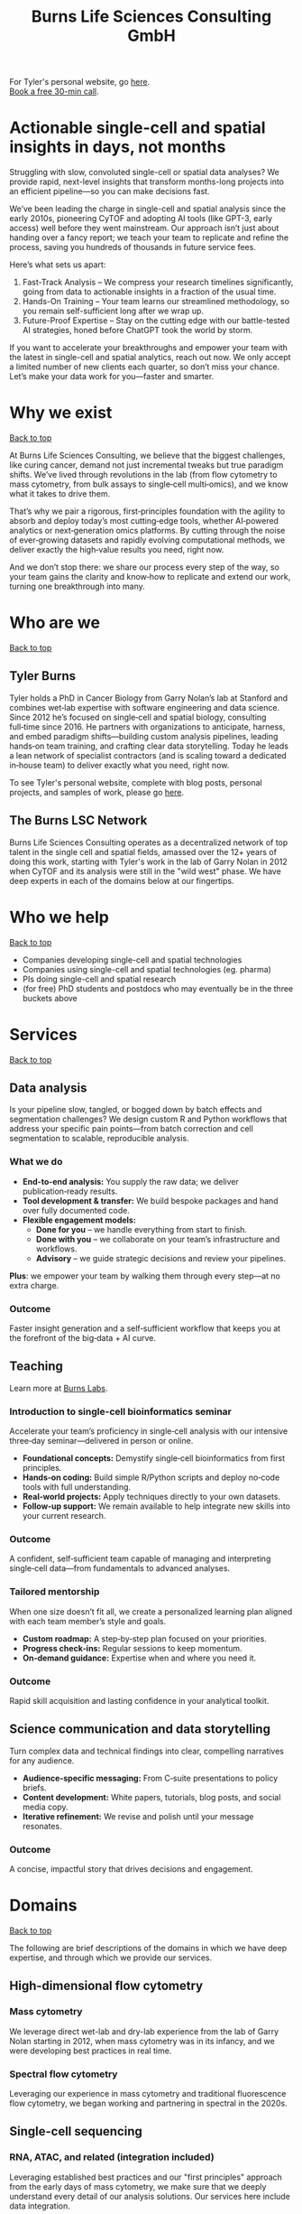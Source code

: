 #+Title: Burns Life Sciences Consulting GmbH
#+Html: <div id="top"></div>

For Tyler's personal website, go [[./index.html][here]].\\
[[https://calendly.com/burnslsc-info/30min][Book a free 30-min call]].

#+Toc: headlines 1

* Actionable single-cell and spatial insights in days, not months
:PROPERTIES:
:UNNUMBERED: notoc
:END:
Struggling with slow, convoluted single-cell or spatial data analyses? We provide rapid, next-level insights that transform months-long projects into an efficient pipeline—so you can make decisions fast.

We’ve been leading the charge in single-cell and spatial analysis since the early 2010s, pioneering CyTOF and adopting AI tools (like GPT-3, early access) well before they went mainstream. Our approach isn’t just about handing over a fancy report; we teach your team to replicate and refine the process, saving you hundreds of thousands in future service fees.

Here’s what sets us apart:

1. Fast-Track Analysis – We compress your research timelines significantly, going from data to actionable insights in a fraction of the usual time.
2. Hands-On Training – Your team learns our streamlined methodology, so you remain self-sufficient long after we wrap up.
3. Future-Proof Expertise – Stay on the cutting edge with our battle-tested AI strategies, honed before ChatGPT took the world by storm.

If you want to accelerate your breakthroughs and empower your team with the latest in single-cell and spatial analytics, reach out now. We only accept a limited number of new clients each quarter, so don’t miss your chance. Let’s make your data work for you—faster and smarter.
* Why we exist
#+HTML: <a href="#top">Back to top</a>
[[file:images/2024-09-08_13-45-17_matrix_multiplication.jpg]]

At Burns Life Sciences Consulting, we believe that the biggest challenges, like curing cancer, demand not just incremental tweaks but true paradigm shifts. We’ve lived through revolutions in the lab (from flow cytometry to mass cytometry, from bulk assays to single‑cell multi‑omics), and we know what it takes to drive them.

That’s why we pair a rigorous, first‑principles foundation with the agility to absorb and deploy today’s most cutting‑edge tools, whether AI‑powered analytics or next‑generation omics platforms. By cutting through the noise of ever‑growing datasets and rapidly evolving computational methods, we deliver exactly the high‑value results you need, right now.

And we don’t stop there: we share our process every step of the way, so your team gains the clarity and know‑how to replicate and extend our work, turning one breakthrough into many.
* Who are we
#+HTML: <a href="#top">Back to top</a>
** Tyler Burns
#+attr_html: :width 40% :style float:left;margin:0px 20px 20px 0px;
[[file:images/2024-09-08_13-52-02_professional_photo.jpg]]

Tyler holds a PhD in Cancer Biology from Garry Nolan’s lab at Stanford and combines wet‑lab expertise with software engineering and data science. Since 2012 he’s focused on single‑cell and spatial biology, consulting full‑time since 2016. He partners with organizations to anticipate, harness, and embed paradigm shifts—building custom analysis pipelines, leading hands‑on team training, and crafting clear data storytelling. Today he leads a lean network of specialist contractors (and is scaling toward a dedicated in‑house team) to deliver exactly what you need, right now.

To see Tyler's personal website, complete with blog posts, personal projects, and samples of work, please go [[https://tjburns08.github.io/][here]].
** The Burns LSC Network
Burns Life Sciences Consulting operates as a decentralized network of top talent in the single cell and spatial fields, amassed over the 12+ years of doing this work, starting with Tyler's work in the lab of Garry Nolan in 2012 when CyTOF and its analysis were still in the "wild west" phase. We have deep experts in each of the domains below at our fingertips.
* Who we help
#+HTML: <a href="#top">Back to top</a>
- Companies developing single-cell and spatial technologies
- Companies using single-cell and spatial technologies (eg. pharma)
- PIs doing single-cell and spatial research
- (for free) PhD students and postdocs who may eventually be in the three buckets above
* Services
#+HTML: <a href="#top">Back to top</a>
[[file:images/2024-09-08_13-45-49_consultant_laptop.jpg]]

** Data analysis
Is your pipeline slow, tangled, or bogged down by batch effects and segmentation challenges? We design custom R and Python workflows that address your specific pain points—from batch correction and cell segmentation to scalable, reproducible analysis.

*** What we do
- *End-to-end analysis:* You supply the raw data; we deliver publication‑ready results.
- *Tool development & transfer:* We build bespoke packages and hand over fully documented code.
- *Flexible engagement models:*
  - *Done for you* – we handle everything from start to finish.
  - *Done with you* – we collaborate on your team’s infrastructure and workflows.
  - *Advisory* – we guide strategic decisions and review your pipelines.

*Plus*: we empower your team by walking them through every step—at no extra charge.

*** Outcome
Faster insight generation and a self‑sufficient workflow that keeps you at the forefront of the big‑data + AI curve.

** Teaching
Learn more at [[./burns_labs.html][Burns Labs]].
*** Introduction to single-cell bioinformatics seminar
Accelerate your team’s proficiency in single‑cell analysis with our intensive three‑day seminar—delivered in person or online.

- *Foundational concepts:* Demystify single‑cell bioinformatics from first principles.
- *Hands‑on coding:* Build simple R/Python scripts and deploy no‑code tools with full understanding.
- *Real‑world projects:* Apply techniques directly to your own datasets.
- *Follow‑up support:* We remain available to help integrate new skills into your current research.

*** Outcome
A confident, self‑sufficient team capable of managing and interpreting single‑cell data—from fundamentals to advanced analyses.

*** Tailored mentorship
When one size doesn’t fit all, we create a personalized learning plan aligned with each team member’s style and goals.

- *Custom roadmap:* A step‑by‑step plan focused on your priorities.
- *Progress check‑ins:* Regular sessions to keep momentum.
- *On‑demand guidance:* Expertise when and where you need it.

*** Outcome
Rapid skill acquisition and lasting confidence in your analytical toolkit.

** Science communication and data storytelling
Turn complex data and technical findings into clear, compelling narratives for any audience.

- *Audience-specific messaging:* From C‑suite presentations to policy briefs.
- *Content development:* White papers, tutorials, blog posts, and social media copy.
- *Iterative refinement:* We revise and polish until your message resonates.

*** Outcome
A concise, impactful story that drives decisions and engagement.

* Domains
#+HTML: <a href="#top">Back to top</a>
[[file:images/2024-09-08_13-46-48_tubes.jpg]]

The following are brief descriptions of the domains in which we have deep expertise, and through which we provide our services.
** High-dimensional flow cytometry
*** Mass cytometry
We leverage direct wet-lab and dry-lab experience from the lab of Garry Nolan starting in 2012, when mass cytometry was in its infancy, and we were developing best practices in real time.
*** Spectral flow cytometry
Leveraging our experience in mass cytometry and traditional fluorescence flow cytometry, we began working and partnering in spectral in the 2020s.
** Single-cell sequencing
*** RNA, ATAC, and related (integration included)
Leveraging established best practices and our "first principles" approach from the early days of mass cytometry, we make sure that we deeply understand every detail of our analysis solutions. Our services here include data integration.
*** CITE-seq and related
Here, we leverage our work in flow and mass cytometry to make sure the antibody side is done right, and looks right, along with our expertise in single-cell sequencing on the transcript side.
** Spatial proteomics
*** Mass tag based (MIBI and IMC), and fluorescence based (codex)
We utilize our direct experience from the Nolan lab and collaborators, where both MIBI and CODEX were being developed at the same time.

This is how we deliver the same "first principles" approach that we deliver for our suspension-based analyses. We emphasize getting all the painful details correct, like cell segmentation.
** Spatial transcriptomics
*** Core based (eg. Visium), and cell based (eg. Xenium)
These methods share principles and methods with spatial proteomic analysis. Again, cell segmentation is critical. There are key differences, and we note that there are a number of different technologies to choose from.

We emphasize a general understanding of each one and the respective trade-offs, such that we can help you navigate this field as it develops and give you what you need relevant to your project.
** Network analysis
*** Pathway analysis
We determine what pathways are likely active in a given cell subset with specific DEGs. We then go into the pathways themselves and determine what genes within the pathway matter. We emphasize the fundamentals of graph theory in this type of work.
** Data management
*** Knowledge graphs (eg. Neo4J)
Projects in this domain typically involve organizations that have multi-modal data (genes, drugs, pathways, PPI, diseases, and so forth). Knowledge graphs can put all of this together to produce novel insights you won't get looking at these data separately.
*** LLM integration
A typical project in this domain includes converting English into a given query language (eg. Cypher for Neo4J), such that a knowledge graph can be easily queried to deliver actionable insights.
* What to expect from an engagement with Burns LSC
#+HTML: <a href="#top">Back to top</a>
[[file:images/2024-09-08_15-25-11_handshake.jpg]]

A typical engagement begins with a mutual nondisclosure agreement (NDA), so we can both talk freely. The project can either be fixed-scope (eg. a specific thing needs to be analyzed by a particular time), or open-ended (eg. continuous advisory). When the details, scope, and deliverables are decided upon, then a statement of work is finalized (sometimes from Burns, sometimes from the client) and signed.

The project proceeds with a minimum of one video call per week, so we can always be sync'd on progress toward milestones, and any new developments on both sides. Any adjustments to the contract after it has been signed can be done in writing.

Although most of our client interactions happen remotely (via email, Slack, and video calls), we strongly recommend one or more on-site visits per year—particularly for longer-term engagements. In our experience, meeting in person significantly strengthens the consultant–client relationship and fosters deeper collaboration.
* What people are saying
#+HTML: <a href="#top">Back to top</a>
/“BLS Consulting has brought tremendous value to Alkahest’s research efforts. Their extensive expertise helped us advance cutting-edge projects both in the scientific foundation, as well as the technical implementation. They’re the rare organization that can distill the ambiguity of advanced research down to pragmatic solutions with demonstrable value.”/

— Scott Lohr, Senior Director of Informatics & Engineering, Alkahest Inc.

/"Tyler’s expertise in data science, deep biological knowledge, and mastery of cutting-edge technologies have been instrumental in advancing several of our projects. His innovative thinking, coupled with his organization and responsiveness, make him an invaluable consultant. Tyler is our go-to person whenever we encounter challenges, and I greatly appreciate his commitment to efficiency and passion for both the team and the science."/

— Bahareh Ajami, Assistant Professor of Immunology, Oregon Health & Science University

/“Tyler’s sharp data science expertise on top of his deep biological background and first principles mindset has given us quality solutions every time we’ve brought him in.”/

— Xiaoyan Qian, Senior Computational Biologist, 10x Genomics

/“Tyler’s innovative data analysis solutions has transformed our raw data into actionable insights, enabling us to make smarter and more informed decisions going forward. His fast and engaged approach makes working with him very enjoyable and informative, we look forward to engaging his services again in future projects!”/

— Natalia Becares, Principal Scientist, LIfT Biosciences
* Contact us
#+HTML: <a href="#top">Back to top</a>
** [[https://calendly.com/burnslsc-info/30min][Book a free 30min consultation]]
If you'd like my two cents on anything, and/or you would like to explore potential engagements/partnerships, you can book a call accordingly.
** [[https://www.linkedin.com/in/tylerjburns/][Tyler's LinkedIn]]
Tyler maintains a strong LinkedIn presence. If you're not connected, simply send a connection request with a message. If he can't answer your questions, he can link you to people who can.
* Insights
#+HTML: <a href="#top">Back to top</a>
** [[https://tjburns08.github.io/social_media_posts.html][A compendium of Tyler's social media posts]]
These are grouped by subject, and easier to go through here than trying to browse through LinkedIn history.
** [[https://tjburns08.github.io/index.html#single_cell][Single-cell relevant posts]]
These are markdowns and articles related to all things single-cell, from Tyler's personal website.
